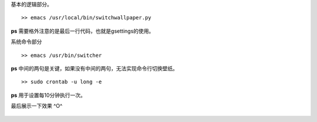 .. title: Ubuntu自动下载Bing每日一图，并自动换壁纸
.. slug: ubuntuzi-dong-xia-zai-bingmei-ri-yi-tu-bing-zi-dong-huan-bi-zhi
.. date: 2018-11-05 20:55:33 UTC+08:00
.. tags: Ubuntu, Python
.. category: Python
.. link: 
.. description: 
.. type: text


基本的逻辑部分。

::

   >> emacs /usr/local/bin/switchwallpaper.py


.. code-block :: python
    :linenos:

    import requests
    import time
    import os
    import random

    img_url = "https://area.sinaapp.com/bingImg/"
    date = time.localtime()
    year = date.tm_year
    month = date.tm_mon
    day = date.tm_mday
    filename = "bing_%s_%s_%s.jpg" % (year, month, day)
    wallpaperdir = "/home/long/wallpapers/"

    if os.path.exists(wallpaperdir + filename):
        pass
    else:
        r = requests.get(img_url)
        with open(wallpaperdir + "%s" % filename, "wb") as f:
            f.write(r.content)

    filelist = os.listdir(wallpaperdir)
    aimfile = random.choice(filelist)

    os.system("/usr/bin/gsettings set org.gnome.desktop.background picture-uri 'file://" +
              wallpaperdir+"%s'" % aimfile)


**ps** 需要格外注意的是最后一行代码，也就是gsettings的使用。


系统命令部分

::

   >> emacs /usr/bin/switcher


.. code-block :: shell
    :linenos:

    #!/bin/sh

    PID=$(pgrep gnome-session | tail -n1)
    export DBUS_SESSION_BUS_ADDRESS=$(grep -z DBUS_SESSION_BUS_ADDRESS /proc/$PID/environ|cut -d= -f2-)

    python3 /usr/local/bin/switchwallpaper.py

**ps** 中间的两句是关键，如果没有中间的两句，无法实现命令行切换壁纸。


::

   >> sudo crontab -u long -e


.. code-block :: shell
    :linenos:

    */10 * * * * /usr/bin/switcher

**ps** 用于设置每10分钟执行一次。


最后展示一下效果 ^O^


    .. image:: /1-pics/bg1.png

 




